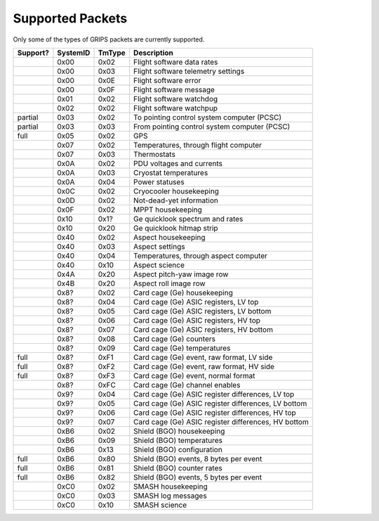 Supported Packets
=================

Only some of the types of GRIPS packets are currently supported.

========  ========  ======  ===========
Support?  SystemID  TmType  Description
========  ========  ======  ===========
\         0x00      0x02    Flight software data rates
\         0x00      0x03    Flight software telemetry settings
\         0x00      0x0E    Flight software error
\         0x00      0x0F    Flight software message
\         0x01      0x02    Flight software watchdog
\         0x02      0x02    Flight software watchpup
partial   0x03      0x02    To pointing control system computer (PCSC)
partial   0x03      0x03    From pointing control system computer (PCSC)
full      0x05      0x02    GPS
\         0x07      0x02    Temperatures, through flight computer
\         0x07      0x03    Thermostats
\         0x0A      0x02    PDU voltages and currents
\         0x0A      0x03    Cryostat temperatures
\         0x0A      0x04    Power statuses
\         0x0C      0x02    Cryocooler housekeeping
\         0x0D      0x02    Not-dead-yet information
\         0x0F      0x02    MPPT housekeeping
\         0x10      0x1?    Ge quicklook spectrum and rates
\         0x10      0x20    Ge quicklook hitmap strip
\         0x40      0x02    Aspect housekeeping
\         0x40      0x03    Aspect settings
\         0x40      0x04    Temperatures, through aspect computer
\         0x40      0x10    Aspect science
\         0x4A      0x20    Aspect pitch-yaw image row
\         0x4B      0x20    Aspect roll image row
\         0x8?      0x02    Card cage (Ge) housekeeping
\         0x8?      0x04    Card cage (Ge) ASIC registers, LV top
\         0x8?      0x05    Card cage (Ge) ASIC registers, LV bottom
\         0x8?      0x06    Card cage (Ge) ASIC registers, HV top
\         0x8?      0x07    Card cage (Ge) ASIC registers, HV bottom
\         0x8?      0x08    Card cage (Ge) counters
\         0x8?      0x09    Card cage (Ge) temperatures
full      0x8?      0xF1    Card cage (Ge) event, raw format, LV side
full      0x8?      0xF2    Card cage (Ge) event, raw format, HV side
full      0x8?      0xF3    Card cage (Ge) event, normal format
\         0x8?      0xFC    Card cage (Ge) channel enables
\         0x9?      0x04    Card cage (Ge) ASIC register differences, LV top
\         0x9?      0x05    Card cage (Ge) ASIC register differences, LV bottom
\         0x9?      0x06    Card cage (Ge) ASIC register differences, HV top
\         0x9?      0x07    Card cage (Ge) ASIC register differences, HV bottom
\         0xB6      0x02    Shield (BGO) housekeeping
\         0xB6      0x09    Shield (BGO) temperatures
\         0xB6      0x13    Shield (BGO) configuration
full      0xB6      0x80    Shield (BGO) events, 8 bytes per event
full      0xB6      0x81    Shield (BGO) counter rates
full      0xB6      0x82    Shield (BGO) events, 5 bytes per event
\         0xC0      0x02    SMASH housekeeping
\         0xC0      0x03    SMASH log messages
\         0xC0      0x10    SMASH science
========  ========  ======  ===========
